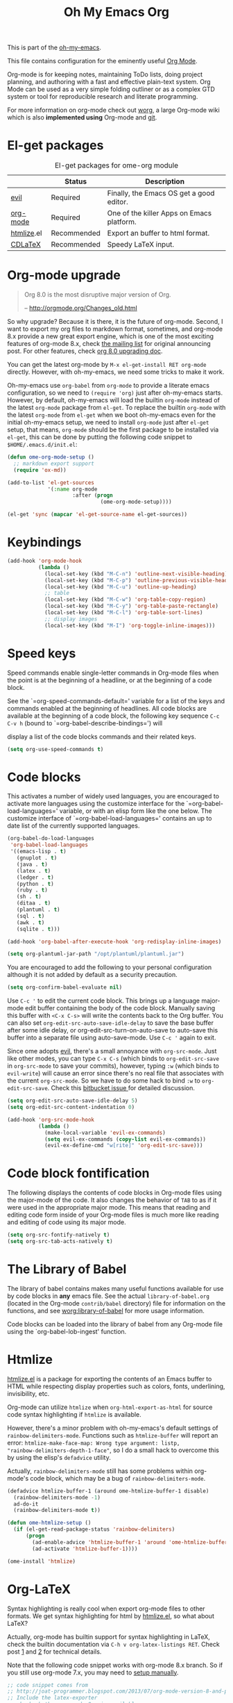 #+TITLE: Oh My Emacs Org
#+OPTIONS: toc:nil num:nil ^:nil

This is part of the [[https://github.com/xiaohanyu/oh-my-emacs][oh-my-emacs]].

This file contains configuration for the eminently useful [[http://orgmode.org/][Org Mode]].

Org-mode is for keeping notes, maintaining ToDo lists, doing project
planning, and authoring with a fast and effective plain-text system.
Org Mode can be used as a very simple folding outliner or as a complex
GTD system or tool for reproducible research and literate programming.

For more information on org-mode check out [[http://orgmode.org/worg/][worg]], a large Org-mode wiki
which is also *implemented using* Org-mode and [[http://git-scm.com/][git]].

* El-get packages
  :PROPERTIES:
  :CUSTOM_ID: org-el-get-packages
  :END:

#+NAME: org-el-get-packages
#+CAPTION: El-get packages for ome-org module
|            | Status      | Description                               |
|------------+-------------+-------------------------------------------|
| [[http://gitorious.org/evil][evil]]       | Required    | Finally, the Emacs OS get a good editor.      |
| [[http://orgmode.org/][org-mode]]   | Required    | One of the killer Apps on Emacs platform. |
| [[http://www.emacswiki.org/emacs/Htmlize][htmlize]].el | Recommended | Export an buffer to html format.          |
| [[http://staff.science.uva.nl/~dominik/Tools/cdlatex/][CDLaTeX]]    | Recommended | Speedy \LaTeX{} input.                    |

* Org-mode upgrade
  :PROPERTIES:
  :CUSTOM_ID: org-mode-upgrade
  :END:

#+BEGIN_QUOTE
Org 8.0 is the most disruptive major version of Org.

-- http://orgmode.org/Changes_old.html
#+END_QUOTE

So why upgrade? Because it is there, it is the future of org-mode. Second, I
want to export my org files to markdown format, sometimes, and org-mode 8.x
provide a new great export engine, which is one of the most exciting features
of org-mode 8.x, check [[http://article.gmane.org/gmane.emacs.orgmode/65574][the mailing list]] for original announcing post. For other
features, check [[http://orgmode.org/worg/org-8.0.html][org 8.0 upgrading doc]].

You can get the latest org-mode by =M-x el-get-install RET org-mode=
directly. However, with oh-my-emacs, we need some tricks to make it work.

Oh-my-emacs use =org-babel= from =org-mode= to provide a literate emacs
configuration, so we need to =(require 'org)= just after oh-my-emacs
starts. However, by default, oh-my-emacs will load the builtin =org-mode=
instead of the latest =org-mode= package from =el-get=. To replace the builtin
=org-mode= with the latest =org-mode= from =el-get= when we boot oh-my-emacs
even for the initial oh-my-emacs setup, we need to install =org-mode= just
after =el-get= setup, that means, =org-mode= should be the first package to be
installed via =el-get=, this can be done by putting the following code snippet
to =$HOME/.emacs.d/init.el=:

#+NAME: org-mode-upgrade
#+BEGIN_SRC emacs-lisp :tangle no
(defun ome-org-mode-setup ()
  ;; markdown export support
  (require 'ox-md))

(add-to-list 'el-get-sources
             '(:name org-mode
                     :after (progn
                              (ome-org-mode-setup))))

(el-get 'sync (mapcar 'el-get-source-name el-get-sources))
#+END_SRC

* Keybindings
  :PROPERTIES:
  :CUSTOM_ID: keybindings
  :END:

#+NAME: keybindings
#+BEGIN_SRC emacs-lisp
  (add-hook 'org-mode-hook
            (lambda ()
              (local-set-key (kbd "M-C-n") 'outline-next-visible-heading)
              (local-set-key (kbd "M-C-p") 'outline-previous-visible-heading)
              (local-set-key (kbd "M-C-u") 'outline-up-heading)
              ;; table
              (local-set-key (kbd "M-C-w") 'org-table-copy-region)
              (local-set-key (kbd "M-C-y") 'org-table-paste-rectangle)
              (local-set-key (kbd "M-C-l") 'org-table-sort-lines)
              ;; display images
              (local-set-key (kbd "M-I") 'org-toggle-inline-images)))
#+END_SRC

* Speed keys
  :PROPERTIES:
  :CUSTOM_ID: speed-keys
  :END:
Speed commands enable single-letter commands in Org-mode files when
the point is at the beginning of a headline, or at the beginning of a
code block.

See the `=org-speed-commands-default=' variable for a list of the keys
and commands enabled at the beginning of headlines.  All code blocks
are available at the beginning of a code block, the following key
sequence =C-c C-v h= (bound to `=org-babel-describe-bindings=') will


display a list of the code blocks commands and their related keys.

#+NAME: speed-keys
#+BEGIN_SRC emacs-lisp :tangle no
  (setq org-use-speed-commands t)
#+END_SRC

* Code blocks
  :PROPERTIES:
  :CUSTOM_ID: babel
  :END:
This activates a number of widely used languages, you are encouraged
to activate more languages using the customize interface for the
`=org-babel-load-languages=' variable, or with an elisp form like the
one below.  The customize interface of `=org-babel-load-languages='
contains an up to date list of the currently supported languages.

#+NAME: babel
#+BEGIN_SRC emacs-lisp
  (org-babel-do-load-languages
   'org-babel-load-languages
   '((emacs-lisp . t)
     (gnuplot . t)
     (java . t)
     (latex . t)
     (ledger . t)
     (python . t)
     (ruby . t)
     (sh . t)
     (ditaa . t)
     (plantuml . t)
     (sql . t)
     (awk . t)
     (sqlite . t)))

  (add-hook 'org-babel-after-execute-hook 'org-redisplay-inline-images)

  (setq org-plantuml-jar-path "/opt/plantuml/plantuml.jar")
#+END_SRC

You are encouraged to add the following to your personal configuration
although it is not added by default as a security precaution.

#+BEGIN_SRC emacs-lisp
(setq org-confirm-babel-evaluate nil)
#+END_SRC

Use =C-c '= to edit the current code block. This brings up a language
major-mode edit buffer containing the body of the code block. Manually saving
this buffer with =<C-x C-s>= will write the contents back to the Org
buffer. You can also set =org-edit-src-auto-save-idle-delay= to save the base
buffer after some idle delay, or org-edit-src-turn-on-auto-save to auto-save
this buffer into a separate file using auto-save-mode. Use =C-c '= again to
exit.

Since ome adopts [[https://gitorious.org/evil/pages/Home][evil]], there's a small annoyance with =org-src-mode=. Just like
other modes, you can type =C-x C-s= (which binds to =org-edit-src-save= in
=org-src-mode= to save your commits), however, typing =:w= (which binds to
=evil-write=) will cause an error since there's no real file that associates
with the current =org-src-mode=. So we have to do some hack to bind =:w= to
=org-edit-src-save=. Check this [[https://bitbucket.org/lyro/evil/issue/399/issues-with-org-src-mode][bitbucket issue ]]for detailed discussion.

#+BEGIN_SRC emacs-lisp
(setq org-edit-src-auto-save-idle-delay 5)
(setq org-edit-src-content-indentation 0)

(add-hook 'org-src-mode-hook
          (lambda ()
            (make-local-variable 'evil-ex-commands)
            (setq evil-ex-commands (copy-list evil-ex-commands))
            (evil-ex-define-cmd "w[rite]" 'org-edit-src-save)))
#+END_SRC

* Code block fontification
  :PROPERTIES:
  :CUSTOM_ID: code-block-fontification
  :END:
The following displays the contents of code blocks in Org-mode files
using the major-mode of the code.  It also changes the behavior of
=TAB= to as if it were used in the appropriate major mode.  This means
that reading and editing code form inside of your Org-mode files is
much more like reading and editing of code using its major mode.

#+NAME: code-block-fontification
#+BEGIN_SRC emacs-lisp
(setq org-src-fontify-natively t)
(setq org-src-tab-acts-natively t)
#+END_SRC

* The Library of Babel
  :PROPERTIES:
  :CUSTOM_ID: library-of-babel
  :END:
The library of babel contains makes many useful functions available
for use by code blocks in *any* emacs file.  See the actual
=library-of-babel.org= (located in the Org-mode =contrib/babel=
directory) file for information on the functions, and see
[[http://orgmode.org/worg/org-contrib/babel/intro.php#library-of-babel][worg:library-of-babel]] for more usage information.

Code blocks can be loaded into the library of babel from any Org-mode
file using the `org-babel-lob-ingest' function.

* Htmlize
  :PROPERTIES:
  :CUSTOM_ID: htmlize
  :END:

[[http://www.emacswiki.org/emacs/Htmlize][htmlize.el]] is a package for exporting the contents of an Emacs buffer to HTML
while respecting display properties such as colors, fonts, underlining,
invisibility, etc.

Org-mode can utilize =htmlize= when =org-html-export-as-html= for source code syntax
highlighting if =htmlize= is available.

However, there's a minor problem with oh-my-emacs's default settings of
=rainbow-delimiters-mode=. Functions such as =htmlize-buffer= will report an
error: =htmlize-make-face-map: Wrong type argument: listp,
"rainbow-delimiters-depth-1-face"=, so I do a small hack to overcome this by
using the elisp's =defadvice= utility.

Actually, =rainbow-delimiters-mode= still has some problems within org-mode's
code block, which may be a bug of =rainbow-delimiters-mode=.

#+NAME: htmlize
#+BEGIN_SRC emacs-lisp
(defadvice htmlize-buffer-1 (around ome-htmlize-buffer-1 disable)
  (rainbow-delimiters-mode -1)
  ad-do-it
  (rainbow-delimiters-mode t))

(defun ome-htmlize-setup ()
  (if (el-get-read-package-status 'rainbow-delimiters)
      (progn
        (ad-enable-advice 'htmlize-buffer-1 'around 'ome-htmlize-buffer-1)
        (ad-activate 'htmlize-buffer-1))))

(ome-install 'htmlize)
#+END_SRC

* Org-LaTeX
  :PROPERTIES:
  :CUSTOM_ID: org-latex
  :END:

Syntax highlighting is really cool when export org-mode files to other
formats. We get syntax highlighting for html by [[http://www.emacswiki.org/emacs/Htmlize][htmlize.el]], so what about
\LaTeX{}?

Actually, org-mode has builtin support for syntax highlighting in \LaTeX{},
check the builtin documentation via =C-h v org-latex-listings RET=. Check post
[[http://joat-programmer.blogspot.com/2013/07/org-mode-version-8-and-pdf-export-with.html][1]] and [[http://praveen.kumar.in/2012/03/10/org-mode-latex-and-minted-syntax-highlighting/][2]] for technical details.

Note that the following code snippet works with org-mode 8.x branch. So if you
still use org-mode 7.x, you may need to [[http://orgmode.org/worg/org-tutorials/org-latex-export.html#sec-12-3][setup manually]].

#+NAME: org-latex
#+BEGIN_SRC emacs-lisp
;; code snippet comes from
;; http://joat-programmer.blogspot.com/2013/07/org-mode-version-8-and-pdf-export-with.html
;; Include the latex-exporter
;; check whether org-mode 8.x is available
(when (require 'ox-latex nil 'noerror)
  ;; You need to install pygments to use minted
  (when (executable-find "pygmentize")
    ;; Add minted to the defaults packages to include when exporting.
    (add-to-list 'org-latex-packages-alist '("" "minted"))
    ;; Tell the latex export to use the minted package for source
    ;; code coloration.
    (setq org-latex-listings 'minted)
    ;; Let the exporter use the -shell-escape option to let latex
    ;; execute external programs.
    ;; This obviously and can be dangerous to activate!
    (setq org-latex-minted-options
          '(("mathescape" "true")
            ("linenos" "true")
            ("numbersep" "5pt")
            ("frame" "lines")
            ("framesep" "2mm")))
    (setq org-latex-pdf-process
          '("xelatex -shell-escape -interaction nonstopmode -output-directory %o %f"))))
#+END_SRC

* Org-CDLaTeX
  :PROPERTIES:
  :CUSTOM_ID: org-cdlatex
  :END:

If [[http://staff.science.uva.nl/~dominik/Tools/cdlatex/][CDLaTeX]] is available, turn on it in org-mode. See "[[http://www.gnu.org/software/emacs/manual/html_node/org/CDLaTeX-mode.html][Using CDLaTeX to enter
math]]" for details.

#+NAME: org-cdlatex
#+BEGIN_SRC emacs-lisp
  ;(when (el-get-package-is-installed 'cdlatex-mode)
    ;(add-hook 'org-mode-hook 'turn-on-org-cdlatex))
#+END_SRC

* Agenda configuration
  CLOCK: [2014-08-06 Wed 13:35]--[2014-08-06 Wed 13:35] =>  0:00

  #+begin_src emacs-lisp
      (require 'org-protocol)
      (require 'org-agenda)
      (require 'org-habit)

      (setq org-clock-persist 'history)
      (org-clock-persistence-insinuate)

      ; Shortcut to gtd-file
      (defun gtd ()
         (interactive)
         (find-file "~/org/gtd.org")
      )

      (defun my-org-archive-all-done (&optional tag)
        "Archive sublevels of the current tree without open TODO items.
      If the cursor is not on a headline, try all level 1 trees.  If
      it is on a headline, try all direct children.
      When TAG is non-nil, don't move trees, but mark them with the ARCHIVE tag."
        (interactive)
        (let ((re org-not-done-heading-regexp) re1
          (rea (concat ".*:" org-archive-tag ":"))
          (begm (make-marker))
          (endm (make-marker))
          beg end (cntarch 0))
          (if (org-at-heading-p)
          (progn
            (setq re1 (concat "^" (regexp-quote
                       (make-string
                        (+ (- (match-end 0) (match-beginning 0) 1)
                           (if org-odd-levels-only 2 1))
                        ?*))
                      " "))
            (move-marker begm (point))
            (move-marker endm (org-end-of-subtree t)))
            (setq re1 "^* ")
            (move-marker begm (point-min))
            (move-marker endm (point-max)))
          (save-excursion
            (goto-char begm)
            (while (re-search-forward re1 endm t)
          (setq beg (match-beginning 0)
                end (save-excursion (org-end-of-subtree t) (point)))
          (goto-char beg)
          (if (re-search-forward re end t)
              (goto-char end)
            (goto-char beg)
            (if (or (not tag) (not (looking-at rea)))
                (progn
              (if tag
                  (org-toggle-tag org-archive-tag 'on)
                (org-archive-subtree))
              (setq cntarch (1+ cntarch)))
              (goto-char end)))))
          (message "%d trees archived" cntarch)))

      ; Bulk archive done in subtree
      (defun my-org-archive-done-tasks ()
        (interactive)
        (org-map-entries 'org-archive-subtree "/DONE" 'file))

      ;; Targets include this file and any file contributing to the agenda - up to 5 levels deep
      (setq org-refile-targets (quote ((nil :maxlevel . 5)
        (org-agenda-files :maxlevel . 5))))

      (setq org-mobile-directory "~/Dropbox/Apps/MobileOrg")
      (setq org-mobile-files
            (list "~/org/gtd.org" "~/org/notes.org" "~/org/captures.org" "~/org/journal.org"))

      (add-to-list 'auto-mode-alist '("\\.org\\'" . org-mode))

      (setq org-agenda-files org-mobile-files)

      ; I prefer return to activate a link
      (setq org-return-follows-link t)

      ;;; org agenda -- leave in emacs mode but add j & k
      (define-key org-agenda-mode-map "j" 'evil-next-line)
      (define-key org-agenda-mode-map "k" 'evil-previous-line)
      (define-key org-agenda-mode-map "s" 'org-agenda-schedule)
      (define-key org-agenda-mode-map "d" 'org-agenda-deadline)

      (setq org-default-notes-file (concat org-directory "/captures.org"))

      (define-key evil-normal-state-map (kbd ",ag") 'org-agenda)
      (define-key evil-normal-state-map (kbd ",cj") 'org-clock-goto)
      (define-key evil-normal-state-map (kbd ",mi") 'org-mobile-pull)
      (define-key evil-normal-state-map (kbd ",me") 'org-mobile-push)

  (setq org-agenda-custom-commands
        '(("r" "Relex agenda"
           ;; agenda for today
           ((agenda "" ((org-agenda-ndays 1)))
            ;; scheduled todos
            (tags-todo "CATEGORY=\"Relex\""
                       ((org-agenda-skip-function '(org-agenda-skip-subtree-if
                                                    'deadline 'scheduled)))
                       (org-agenda-overriding-header "Unscheduled Relex TODOs"))))))

      (setq org-capture-templates
            (quote
             (("w"
               "Default template"
               entry
               (file+headline "~/org/captures.org" "Notes")
               "* %c\n%u\n %i"
               :empty-lines 1)
            ("l" "ticket todo" entry (file+olp "~/org/gtd.org" "RELEX" "Misc tasks")
                   "* TODO %c\n%U\n%i" :clock-in t :clock-resume t)
            ("r" "RELEX")
            ("rs" "Sokos" entry (file+olp "~/org/gtd.org" "RELEX" "Sokos")
                   "* TODO %?\n%U" :clock-in t :clock-resume t)
            ("rm" "Misc tasks" entry (file+olp "~/org/gtd.org" "RELEX" "Misc tasks")
                   "* TODO %?\n%U" :clock-in t :clock-resume t)
            ("rki" "KiiltoClean" entry (file+olp "~/org/gtd.org" "RELEX" "KiiltoClean")
                   "* TODO %?\n%U" :clock-in t :clock-resume t)
            ("rka" "Karl Hedin" entry (file+olp "~/org/gtd.org" "RELEX" "Karl Hedin")
                   "* TODO %?\n%U" :clock-in t :clock-resume t)
            ("rat" "Atria" entry (file+olp "~/org/gtd.org" "RELEX" "Atria")
                   "* TODO %?\n%U" :clock-in t :clock-resume t)
            ("rak" "Akademibokhandeln" entry (file+olp "~/org/gtd.org" "RELEX" "Akademibokhandeln")
            ("rv" "Victoria" entry (file+olp "~/org/gtd.org" "RELEX" "Victoria")
                   "* TODO %?\n%U" :clock-in t :clock-resume t)
            ("t" "Todo" entry (file+headline "~/org/gtd.org" "Tasks")
                   "* TODO %?\n%i")
            ("c" "Capture" entry (file "~/org/captures.org")
                   "* %?\nEntered on %U\n%i")
            ("h" "Habit" entry (file+headline "~/org/gtd.org" "Habits")
                   "* NEXT %?\n%U\n%a\nSCHEDULED: %(format-time-string \"<%Y-%m-%d %a .+1d/3d>\")\n:PROPERTIES:\n:STYLE: habit\n:REPEAT_TO_STATE: NEXT\n:END:\n")
            ("j" "Journal" entry (file+datetree "~/org/journal.org")
                   "* %?\nEntered on %U\n  %i"))))

      ; position the habit graph on the agenda to the right of the default
      (setq org-habit-graph-column 50)
      (run-at-time "06:00" 86400 '(lambda () (setq org-habit-show-habits t)))


      ;; Compact the block agenda view
      (setq org-agenda-compact-blocks t)

      (setq org-todo-keywords
            (quote ((sequence "TODO(t)" "NEXT(n)" "WAITING(w)" "MAYBE(m)" "|" "DONE(d)"))))

      ;; Keep tasks with timestamps on the global todo lists
      (setq org-agenda-todo-ignore-timestamp nil)

      ;; Remove completed deadline tasks from the agenda view
      (setq org-agenda-skip-deadline-if-done t)

      ;; Remove completed scheduled tasks from the agenda view
      (setq org-agenda-skip-scheduled-if-done t)

      ;; Automatic mobileorg syncing
      (defvar org-mobile-sync-timer nil)
      (defvar org-mobile-sync-idle-secs (* 60 10))
      (defun org-mobile-sync ()
        (interactive)
        (org-mobile-pull)
        (org-mobile-push))

      (defun org-mobile-sync-enable ()
        "enable mobile org idle sync"
        (interactive)
        (setq org-mobile-sync-timer
              (run-with-idle-timer org-mobile-sync-idle-secs t
                                   'org-mobile-sync)));

      (defun org-mobile-sync-disable ()
        "disable mobile org idle sync"
        (interactive)
        (cancel-timer org-mobile-sync-timer))
      (org-mobile-sync-enable)

      (run-at-time "00:59" 3600 'org-save-all-org-buffers)

  #+end_src

* Evil keybindings

#+begin_src emacs-lisp

  (define-minor-mode evil-org-mode
    "Buffer local minor mode for evil-org"
    :init-value nil
    :lighter " EvilOrg"
    :keymap (make-sparse-keymap) ; defines evil-org-mode-map
    :group 'evil-org)

  (add-hook 'org-mode-hook 'evil-org-mode) ;; only load with org-mode

  (define-key evil-normal-state-map (kbd ",sl") 'org-store-link)
  (define-key evil-normal-state-map (kbd ",ca") 'org-capture)
  (define-key evil-normal-state-map (kbd ",gt") 'gtd)
  (define-key evil-normal-state-map (kbd ",at") 'org-attach)
  (define-key evil-normal-state-map (kbd ",ba") 'previous-buffer)

  ;; regular normal state shortcuts.
  (evil-define-key 'normal evil-org-mode-map
    "gh" 'outline-up-heading
    "gj" 'org-forward-heading-same-level
    "gk" 'org-backward-heading-same-level
    "gl" 'outline-next-visible-heading
    "H" 'org-beginning-of-line
    "L" 'org-end-of-line
    "t" 'org-todo
    "$" 'org-end-of-line
    "^" 'org-beginning-of-line
    "-" 'org-ctrl-c-minus
    "<" 'org-metaleft
    ">" 'org-metaright
    ",r" 'org-refile
    ",t" 'org-show-todo-tree
    ",." 'org-ctrl-c-ctrl-c
    ",*" 'org-toggle-heading
    (kbd ",ar") 'org-archive-subtree
    (kbd ",na") 'org-narrow-to-element
    (kbd ",nw") 'widen
    (kbd ",s") 'org-schedule
    (kbd ",d") 'org-deadline
    (kbd ",/") 'org-sparse-tree
    (kbd "RET") 'org-return
    (kbd ",cs") 'org-screenshot
    (kbd ",ci") 'org-clock-in
    (kbd ",co") 'org-clock-out
    (kbd ",cc") 'org-edit-special
    )

  ;; normal & insert state shortcuts.
  (mapcar (lambda (state)
            (evil-define-key state evil-org-mode-map
          (kbd "TAB") 'org-cycle
              (kbd "C-<return>") 'org-insert-heading
              (kbd "C-S-<return>") 'org-insert-todo-heading)) '(normal insert))

  ;; For some reason this binding was broken in org-mode in terminal
  ;;(evil-define-key 'insert evil-org-mode-map
              ;;(kbd "ESC") 'evil-normal-state)

  (define-minor-mode evil-org-capture-mode
    "Buffer local minor mode for evil-org-capture"
    :init-value nil
    :lighter " EvilOrgCapture"
    :keymap (make-sparse-keymap) ; defines evil-org-mode-map
    :group 'evil-org)

  (add-hook 'org-capture-mode-hook 'evil-org-capture-mode) ;; only load with org-capture-mode

  ;; regular normal state shortcuts.
  (evil-define-key 'normal evil-org-capture-mode-map
    (kbd ",cf") 'org-capture-finalize
    (kbd ",ck") 'org-capture-kill
    (kbd ",cr") 'org-capture-refile)

  (setq org-edit-src-auto-save-idle-delay 1)

  (define-minor-mode evil-org-src-mode
    "Buffer local minor mode for evil-org-src"
    :init-value nil
    :lighter " EvilOrgSrc"
    :keymap (make-sparse-keymap) ; defines evil-org-mode-map
    :group 'evil-org)

  (add-hook 'org-src-mode-hook 'evil-org-src-mode) ;; only load with org-capture-mode

  ;; regular normal state shortcuts.
  (evil-define-key 'normal evil-org-src-mode-map
    (kbd ",cf") 'org-edit-src-exit
    (kbd ",ck") 'org-edit-src-abort)

  (eval-after-load 'diminish '(progn
                                (diminish 'evil-org-mode)
                                (diminish 'evil-org-capture-mode)
                                (diminish 'evil-org-src-mode)))

#+end_src

* Misc defuns

#+begin_src emacs-lisp

  (defun org-screenshot ()
      "Take a screenshot into a time stamped unique-named file in the same directory as the org-buffer and insert a link to this file. Also copy filename to clipboard"
      (interactive)
      (setq filename (concat (make-temp-name (concat "/home/martin/org/screenshots/" (format-time-string "%Y%m%d_%H%M%S_")) ) ".jpg"))
      (call-process "import" nil nil nil filename)
      (insert (concat "[[" filename "]]"))
      (with-temp-buffer
        (insert filename)
        (clipboard-kill-region (point-min) (point-max)))
      (org-redisplay-inline-images))

#+end_src

* org-trello

Trello is great for those that haven't discovered the joys of org-mode

#+begin_src emacs-lisp
  ;(defun ome-org-trello-setup ()
    ;(require 'org-trello))
;
  ;(ome-install 'org-trello)
#+end_src


* XeLaTeX and pdfLaTeX Export Settings
   Configure org-mode to export directly to PDF using  xelatex, compiling the bibliography as it goes, with my preferred setup in each case. There is a good deal of local stuff in this section. The required style files used below are available at https://github.com/kjhealy/latex-custom-kjh. You may need to adjust or remove some of these settings depending on your preferences and local configuration.

#+source: orgmode-xelatex-export
#+begin_src emacs-lisp

      ;; Choose either listings or minted for exporting source code blocks.
      ;; Using minted (as here) requires pygments be installed. To use the
      ;; default listings package instead, use
      ;; (setq org-latex-listings t)
      ;; and change references to "minted" below to "listings"
      (setq org-latex-listings 'minted)

      ;; default settings for minted code blocks.
      ;; bg will need to be defined in the preamble of your document. It's defined in  org-preamble-xelatex.sty below.
      (setq org-latex-minted-options
            '(;("frame" "single")
              ("bgcolor" "bg")
              ("fontsize" "\\small")
              ))

    ;; turn off the default toc behavior; deal with it properly in headers to files.
    (defun org-latex-no-toc (depth)
      (when depth
          (format "%% Org-mode is exporting headings to %s levels.\n"
                  depth)))
    (setq org-latex-format-toc-function 'org-latex-no-toc)

    ;; note the insertion of the \input statement for the vc information
    (add-to-list 'org-latex-classes
                   '("memarticle"
                     "\\documentclass[11pt,oneside,article]{memoir}\n\\input{vc} % vc package"
                      ("\\section{%s}" . "\\section*{%s}")
                      ("\\subsection{%s}" . "\\subsection*{%s}")
                      ("\\subsubsection{%s}" . "\\subsubsection*{%s}")
                      ("\\paragraph{%s}" . "\\paragraph*{%s}")
                      ("\\subparagraph{%s}" . "\\subparagraph*{%s}")))

    (add-to-list 'org-latex-classes
                   '("membook"
                     "\\documentclass[11pt,oneside]{memoir}\n\\input{vc} % vc package"
                     ("\\chapter{%s}" . "\\chapter*{%s}")
                     ("\\section{%s}" . "\\section*{%s}")
                     ("\\subsection{%s}" . "\\subsection*{%s}")
                     ("\\subsubsection{%s}" . "\\subsubsection*{%s}")))

    ;; LaTeX compilation command. For orgmode docs we just always use xelatex for convenience.
    ;; You can change it to pdflatex if you like, just remember to make the adjustments to the packages-alist below.
    (setq org-latex-pdf-process '("latexmk -pdflatex='xelatex -synctex=1 --shell-escape' -pdf %f"))

    ;; Default packages included in the tex file. As before, org-preamble-xelatex is part of latex-custom-kjh.
    ;; There's org-preamble-pdflatex as well, if you wish to use that instead.
    (setq org-latex-default-packages-alist nil)
    ;; (setq org-latex-packages-alist nil)
    (setq org-latex-with-hyperref nil)
  (setq org-latex-packages-alist '(("" "fontspec")
                                   ("" "hyperref")
                                   ("" "longtable")))
            ;; '(("minted" "org-preamble-xelatex" t)
    ;;           ("" "graphicx" t)
    ;;           ("" "longtable" nil)
    ;;           ("" "float" )))
#+end_src

* Todo
- How to handle =org-mode= format like ===?
